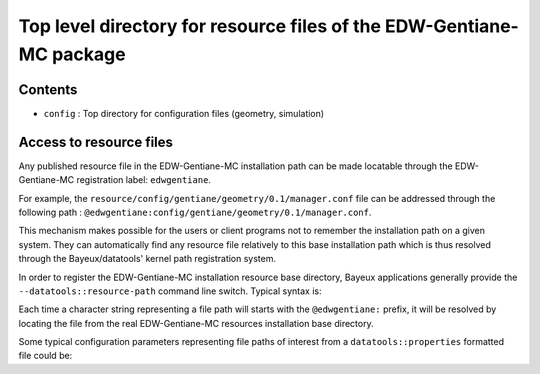 Top level directory for resource files of the EDW-Gentiane-MC package
==============================================================================

Contents
--------

* ``config`` : Top directory for configuration files (geometry, simulation)

Access to resource files
------------------------

Any published  resource file in the  EDW-Gentiane-MC installation path
can be  made locatable through the  EDW-Gentiane-MC registration label:
``edwgentiane``.

For  example,  the ``resource/config/gentiane/geometry/0.1/manager.conf``  file
can     be    addressed     through    the     following    path     :
``@edwgentiane:config/gentiane/geometry/0.1/manager.conf``.

This mechanism makes possible for the  users or client programs not to
remember  the  installation   path  on  a  given   system.   They  can
automatically  find   any  resource  file  relatively   to  this  base
installation path which is thus resolved through the Bayeux/datatools'
kernel path registration system.

In order  to register  the EDW-Gentiane-MC installation  resource base
directory,     Bayeux    applications     generally    provide     the
``--datatools::resource-path`` command line switch. Typical syntax is:

.. code:: sh
   bxdummyapp \
     --datatools::resource-path "edwgentiane@/path/to/EDW-Gentiane-MC/resources/installation/base/dir" \
     ...
..

Each time a character string representing a file path will starts with
the ``@edwgentiane:`` prefix, it will be resolved by locating the file
from the real EDW-Gentiane-MC resources installation base directory.

Some  typical  configuration  parameters representing  file  paths  of
interest from a ``datatools::properties`` formatted file could be:

.. code:: sh
   #@description The main configuration file for the geometry modelling manager
   config_file : string as path = "@edwgentiane:config/gentiane/geometry/0.1/manager.conf"

   #@description A calibration data file
   data_file : string as path = "@edwgentiane:data/calibration/0.1/run-2.data"
..

.. end
